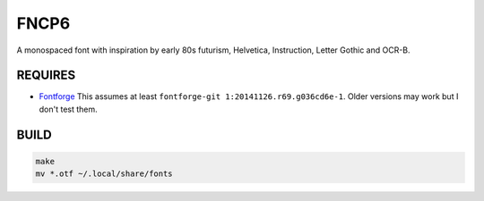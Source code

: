 FNCP6
=====

.. image:: https://github.com/Earnestly/fonts/blob/master/fncp6/screenshot.png

A monospaced font with inspiration by early 80s futurism, Helvetica,
Instruction, Letter Gothic and OCR-B.

REQUIRES
--------

* `Fontforge <http://fontforge.github.io/en-US/>`_ 
  This assumes at least ``fontforge-git 1:20141126.r69.g036cd6e-1``.  Older 
  versions may work but I don't test them.

BUILD
-----

.. code-block:: sh

    make
    mv *.otf ~/.local/share/fonts
